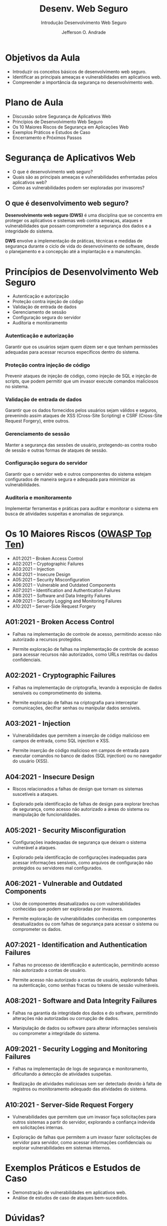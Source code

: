 #+TITLE: Desenv. Web Seguro
#+SUBTITLE: Introdução Desenvolvimento Web Seguro
#+AUTHOR: Jefferson O. Andrade
#+EMAIL: jefferson.andrade@ifes.edu.br
#+REVEAL_ROOT: https://cdn.jsdelivr.net/npm/reveal.js
#+REVEAL_VERSION: 4
#+REVEAL_THEME: league
#+REVEAL_TRANS: slide
#+REVEAL_ACADEMIC_TITLE: Prof. Dr.
#+REVEAL_TITLE_SLIDE:<h1>%t</h1><h2>%s</h2><h3>%a</h3>
#+OPTIONS: reveal_klipsify_src:nil
#+OPTIONS: timestamp:nil num:nil reveal_width:"80%"
#+options: toc:nil _:{} ^:{}

* Objetivos da Aula

- Introduzir os conceitos básicos de desenvolvimento web seguro.
- Identificar as principais ameaças e vulnerabilidades em aplicativos web.
- Compreender a importância da segurança no desenvolvimento web.


* Plano de Aula

- Discussão sobre Segurança de Aplicativos Web
- Princípios de Desenvolvimento Web Seguro
- Os 10 Maiores Riscos de Segurança em Aplicações Web
- Exemplos Práticos e Estudos de Caso
- Encerramento e Próximos Passos


* Segurança de Aplicativos Web

- O que é desenvolvimento web seguro?
- Quais são as principais ameaças e vulnerabilidades enfrentadas pelos
  aplicativos web?
- Como as vulnerabilidades podem ser exploradas por invasores?


** O que é desenvolvimento web seguro?

*Desenvolvimento web seguro (DWS)* é uma disciplina que se concentra em proteger os
aplicativos e sistemas web contra ameaças, ataques e vulnerabilidades que possam
comprometer a segurança dos dados e a integridade do sistema.

#+REVEAL: split

*DWS* envolve a implementação de práticas, técnicas e medidas de segurança
durante o ciclo de vida do desenvolvimento de software, desde o planejamento e a
concepção até a implantação e a manutenção.


* Princípios de Desenvolvimento Web Seguro

- Autenticação e autorização
- Proteção contra injeção de código
- Validação de entrada de dados
- Gerenciamento de sessão
- Configuração segura do servidor
- Auditoria e monitoramento

*** Autenticação e autorização
Garantir que os usuários sejam quem dizem ser e que tenham permissões
adequadas para acessar recursos específicos dentro do sistema.

*** Proteção contra injeção de código
Prevenir ataques de injeção de código, como injeção de SQL e injeção de
scripts, que podem permitir que um invasor execute comandos maliciosos no
sistema.

*** Validação de entrada de dados
Garantir que os dados fornecidos pelos usuários sejam válidos e seguros,
prevenindo assim ataques de XSS (Cross-Site Scripting) e CSRF (Cross-Site
Request Forgery), entre outros.

*** Gerenciamento de sessão
Manter a segurança das sessões de usuário, protegendo-as contra roubo de
sessão e outras formas de ataques de sessão.

*** Configuração segura do servidor
Garantir que o servidor web e outros componentes do sistema estejam
configurados de maneira segura e adequada para minimizar as
vulnerabilidades.

*** Auditoria e monitoramento
Implementar ferramentas e práticas para auditar e monitorar o sistema em
busca de atividades suspeitas e anomalias de segurança.


* Os 10 Maiores Riscos ([[https://owasp.org/www-project-top-ten/][OWASP Top Ten]])

- A01:2021 -- Broken Access Control
- A02:2021 -- Cryptographic Failures
- A03:2021 -- Injection
- A04:2021 -- Insecure Design
- A05:2021 -- Security Misconfiguration
- A06:2021 -- Vulnerable and Outdated Components
- A07:2021 -- Identification and Authentication Failures
- A08:2021 -- Software and Data Integrity Failures
- A09:2021 -- Security Logging and Monitoring Failures
- A10:2021 -- Server-Side Request Forgery

** A01:2021 - Broken Access Control

- Falhas na implementação de controle de acesso, permitindo acesso não
  autorizado a recursos protegidos.

- Permite exploração de falhas na implementação de controle de acesso para
  acessar recursos não autorizados, como URLs restritas ou dados confidenciais.

** A02:2021 - Cryptographic Failures

- Falhas na implementação de criptografia, levando à exposição de dados
  sensíveis ou comprometimento do sistema.

- Permite exploração de falhas na criptografia para interceptar comunicações,
  decifrar senhas ou manipular dados sensíveis.

** A03:2021 - Injection

- Vulnerabilidades que permitem a inserção de código malicioso em campos de
  entrada, como SQL injection e XSS.

- Permite inserção de código malicioso em campos de entrada para executar
  comandos no banco de dados (SQL injection) ou no navegador do usuário (XSS).

** A04:2021 - Insecure Design

- Riscos relacionados a falhas de design que tornam os sistemas suscetíveis a
  ataques.

- Explorado pela identificação de falhas de design para explorar brechas de
  segurança, como acesso não autorizado a áreas do sistema ou manipulação de
  funcionalidades.

** A05:2021 - Security Misconfiguration

- Configurações inadequadas de segurança que deixam o sistema vulnerável a
  ataques.

- Explorado pela identificação de configurações inadequadas para acessar
  informações sensíveis, como arquivos de configuração não protegidos ou
  servidores mal configurados.

** A06:2021 - Vulnerable and Outdated Components

- Uso de componentes desatualizados ou com vulnerabilidades conhecidas que podem
  ser exploradas por invasores.

- Permite exploração de vulnerabilidades conhecidas em componentes
  desatualizados ou com falhas de segurança para acessar o sistema ou
  comprometer os dados.

** A07:2021 - Identification and Authentication Failures

- Falhas no processo de identificação e autenticação, permitindo acesso não
  autorizado a contas de usuário.

- Permite acesso não autorizado a contas de usuário, explorando falhas na
  autenticação, como senhas fracas ou tokens de sessão vulneráveis.

** A08:2021 - Software and Data Integrity Failures

- Falhas na garantia da integridade dos dados e do software, permitindo
  alterações não autorizadas ou corrupção de dados.

- Manipulação de dados ou software para alterar informações sensíveis ou
  comprometer a integridade do sistema.

** A09:2021 - Security Logging and Monitoring Failures

- Falhas na implementação de logs de segurança e monitoramento, dificultando a
  detecção de atividades suspeitas.

- Realização de atividades maliciosas sem ser detectado devido à falta de
  registros ou monitoramento adequado das atividades do sistema.

** A10:2021 - Server-Side Request Forgery

- Vulnerabilidades que permitem que um invasor faça solicitações para outros
  sistemas a partir do servidor, explorando a confiança indevida em solicitações
  internas.

- Exploração de falhas que permitem a um invasor fazer solicitações de servidor
  para servidor, como acessar informações confidenciais ou explorar
  vulnerabilidades em sistemas internos.


* Exemplos Práticos e Estudos de Caso

- Demonstração de vulnerabilidades em aplicativos web.
- Análise de estudos de caso de ataques bem-sucedidos.

# * Encerramento e Próximos Passos

# - Recapitulação dos principais pontos da aula.
# - Visão geral do conteúdo das próximas aulas.
# - Preparação para as atividades seguintes.


* Dúvidas?

- Estou à disposição para responder às suas perguntas!


* Obrigado!

- Obrigado por participar da aula de hoje. Nos vemos na próxima semana!

